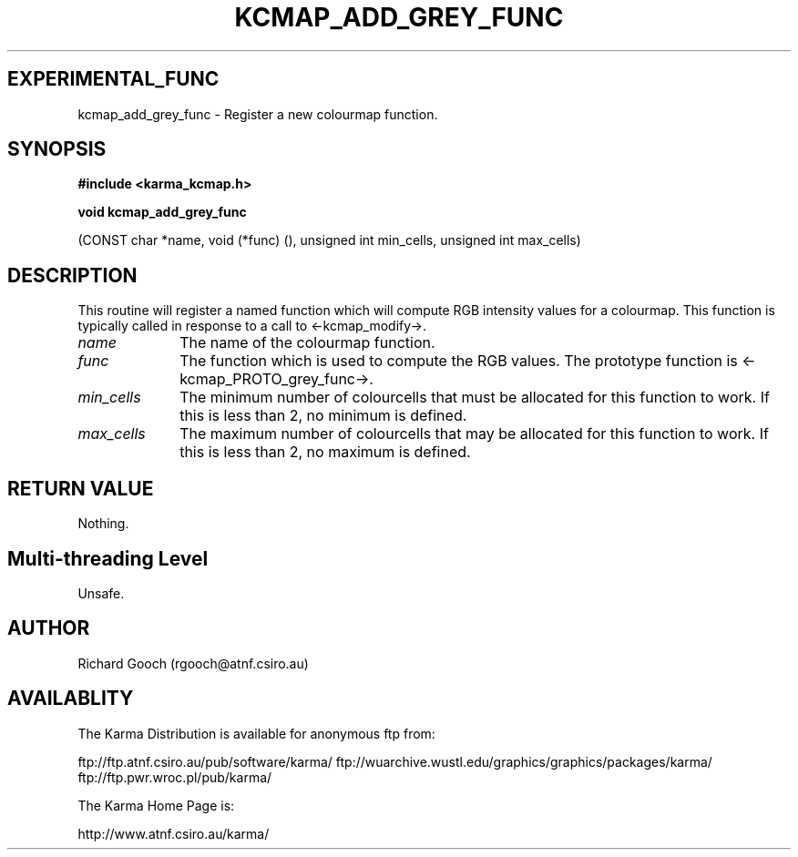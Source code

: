 .TH KCMAP_ADD_GREY_FUNC 3 "13 Nov 2005" "Karma Distribution"
.SH EXPERIMENTAL_FUNC
kcmap_add_grey_func \- Register a new colourmap function.
.SH SYNOPSIS
.B #include <karma_kcmap.h>
.sp
.B void kcmap_add_grey_func
.sp
(CONST char *name, void (*func) (),
unsigned int min_cells, unsigned int max_cells)
.SH DESCRIPTION
This routine will register a named function which will compute
RGB intensity values for a colourmap. This function is typically called in
response to a call to <-kcmap_modify->.
.IP \fIname\fP 1i
The name of the colourmap function.
.IP \fIfunc\fP 1i
The function which is used to compute the RGB values. The prototype
function is <-kcmap_PROTO_grey_func->.
.IP \fImin_cells\fP 1i
The minimum number of colourcells that must be allocated for
this function to work. If this is less than 2, no minimum is defined.
.IP \fImax_cells\fP 1i
The maximum number of colourcells that may be allocated for
this function to work. If this is less than 2, no maximum is defined.
.SH RETURN VALUE
Nothing.
.SH Multi-threading Level
Unsafe.
.SH AUTHOR
Richard Gooch (rgooch@atnf.csiro.au)
.SH AVAILABLITY
The Karma Distribution is available for anonymous ftp from:

ftp://ftp.atnf.csiro.au/pub/software/karma/
ftp://wuarchive.wustl.edu/graphics/graphics/packages/karma/
ftp://ftp.pwr.wroc.pl/pub/karma/

The Karma Home Page is:

http://www.atnf.csiro.au/karma/

